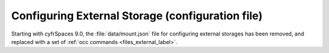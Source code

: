 =================================================
Configuring External Storage (configuration file)
=================================================

Starting with cyfrSpaces 9.0, the :file:`data/mount.json` file for configuring 
external storages has been removed, and replaced with a set of 
:ref:`occ commands <files_external_label>`.
